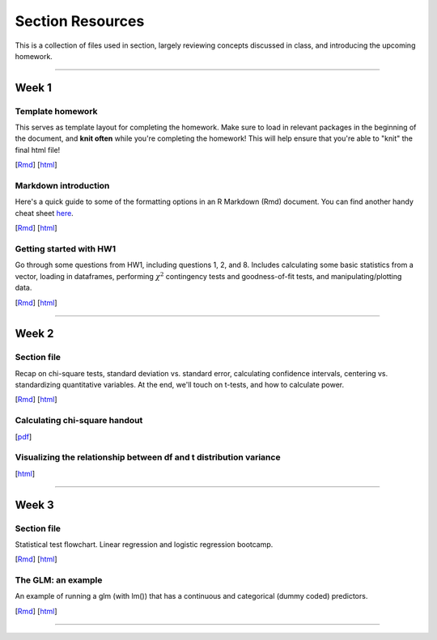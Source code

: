Section Resources
=================

This is a collection of files used in section, largely reviewing concepts discussed
in class, and introducing the upcoming homework.

----------------------------

Week 1
################

Template homework
^^^^^^^^^^^^^^^^^^^^^^^

This serves as template layout for completing the homework. Make sure to load in
relevant packages in the beginning of the document, and **knit often** while you're
completing the homework! This will help ensure that you're able to "knit" the
final html file!

[`Rmd <http://www.stanford.edu/class/psych252/section/Template_HW.Rmd>`_]
[`html <http://www.stanford.edu/class/psych252/section/Template_HW.html>`_]

Markdown introduction
^^^^^^^^^^^^^^^^^^^^^^^

Here's a quick guide to some of the formatting options in an R Markdown (Rmd) document.
You can find another handy cheat sheet `here <https://www.rstudio.com/wp-content/uploads/2015/02/rmarkdown-cheatsheet.pdf>`_.

[`Rmd <http://www.stanford.edu/class/psych252/section/Rmarkdown_info.Rmd>`_]
[`html <http://www.stanford.edu/class/psych252/section/Rmarkdown_info.html>`_]


Getting started with HW1
^^^^^^^^^^^^^^^^^^^^^^^^^^

Go through some questions from HW1, including questions 1, 2, and 8. Includes
calculating some basic statistics from a vector, loading in dataframes, performing
:math:`\chi^2` contingency tests and goodness-of-fit tests, and manipulating/plotting data.


[`Rmd <http://www.stanford.edu/class/psych252/section/Week1_Section.Rmd>`_]
[`html <http://www.stanford.edu/class/psych252/section/Week1_Section.html>`_]


----------------------------

Week 2
################

Section file
^^^^^^^^^^^^^^^^^^^^^^^^^^

Recap on chi-square tests, standard deviation vs. standard error, calculating confidence
intervals, centering vs. standardizing quantitative variables. At the end, we'll touch on t-tests, and
how to calculate power.

[`Rmd <http://www.stanford.edu/class/psych252/section/Week2_Section.Rmd>`_]
[`html <http://www.stanford.edu/class/psych252/section/Week2_Section.html>`_]


Calculating chi-square handout
^^^^^^^^^^^^^^^^^^^^^^^^^^

[`pdf <http://www.stanford.edu/class/psych252/section/chisq-test.pdf>`_]

Visualizing the relationship between df and t distribution variance
^^^^^^^^^^^^^^^^^^^^^^^^^^

[`html <http://www.stanford.edu/class/psych252/section/variance_t_z.html>`_]

----------------------------


Week 3
################

Section file
^^^^^^^^^^^^^^^^^^^^^^^^^^

Statistical test flowchart. Linear regression and logistic regression bootcamp.

[`Rmd <http://www.stanford.edu/class/psych252/section/Week3_Section.Rmd>`_]
[`html <http://www.stanford.edu/class/psych252/section/Week3_Section.html>`_]

The GLM: an example
^^^^^^^^^^^^^^^^^^^^^^^^^^

An example of running a glm (with lm()) that has a continuous and categorical (dummy coded) predictors.

[`Rmd <http://www.stanford.edu/class/psych252/section/glm.Rmd>`_]
[`html <http://www.stanford.edu/class/psych252/section/glm.html>`_]




----------------------------
